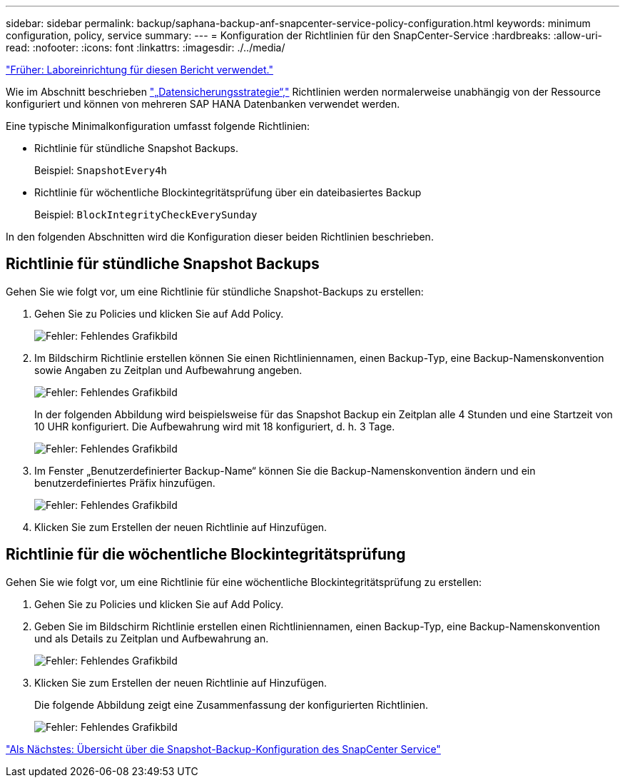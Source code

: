 ---
sidebar: sidebar 
permalink: backup/saphana-backup-anf-snapcenter-service-policy-configuration.html 
keywords: minimum configuration, policy, service 
summary:  
---
= Konfiguration der Richtlinien für den SnapCenter-Service
:hardbreaks:
:allow-uri-read: 
:nofooter: 
:icons: font
:linkattrs: 
:imagesdir: ./../media/


link:saphana-backup-anf-lab-setup-used-for-this-report.html["Früher: Laboreinrichtung für diesen Bericht verwendet."]

Wie im Abschnitt beschrieben link:saphana-backup-anf-snapcenter-service-concepts-and-best-practices.html#data-protection-strategy["„Datensicherungsstrategie“,"] Richtlinien werden normalerweise unabhängig von der Ressource konfiguriert und können von mehreren SAP HANA Datenbanken verwendet werden.

Eine typische Minimalkonfiguration umfasst folgende Richtlinien:

* Richtlinie für stündliche Snapshot Backups.
+
Beispiel: `SnapshotEvery4h`

* Richtlinie für wöchentliche Blockintegritätsprüfung über ein dateibasiertes Backup
+
Beispiel: `BlockIntegrityCheckEverySunday`



In den folgenden Abschnitten wird die Konfiguration dieser beiden Richtlinien beschrieben.



== Richtlinie für stündliche Snapshot Backups

Gehen Sie wie folgt vor, um eine Richtlinie für stündliche Snapshot-Backups zu erstellen:

. Gehen Sie zu Policies und klicken Sie auf Add Policy.
+
image:saphana-backup-anf-image14.png["Fehler: Fehlendes Grafikbild"]

. Im Bildschirm Richtlinie erstellen können Sie einen Richtliniennamen, einen Backup-Typ, eine Backup-Namenskonvention sowie Angaben zu Zeitplan und Aufbewahrung angeben.
+
image:saphana-backup-anf-image10.png["Fehler: Fehlendes Grafikbild"]

+
In der folgenden Abbildung wird beispielsweise für das Snapshot Backup ein Zeitplan alle 4 Stunden und eine Startzeit von 10 UHR konfiguriert. Die Aufbewahrung wird mit 18 konfiguriert, d. h. 3 Tage.

+
image:saphana-backup-anf-image15.png["Fehler: Fehlendes Grafikbild"]

. Im Fenster „Benutzerdefinierter Backup-Name“ können Sie die Backup-Namenskonvention ändern und ein benutzerdefiniertes Präfix hinzufügen.
+
image:saphana-backup-anf-image16.png["Fehler: Fehlendes Grafikbild"]

. Klicken Sie zum Erstellen der neuen Richtlinie auf Hinzufügen.




== Richtlinie für die wöchentliche Blockintegritätsprüfung

Gehen Sie wie folgt vor, um eine Richtlinie für eine wöchentliche Blockintegritätsprüfung zu erstellen:

. Gehen Sie zu Policies und klicken Sie auf Add Policy.
. Geben Sie im Bildschirm Richtlinie erstellen einen Richtliniennamen, einen Backup-Typ, eine Backup-Namenskonvention und als Details zu Zeitplan und Aufbewahrung an.
+
image:saphana-backup-anf-image17.png["Fehler: Fehlendes Grafikbild"]

. Klicken Sie zum Erstellen der neuen Richtlinie auf Hinzufügen.
+
Die folgende Abbildung zeigt eine Zusammenfassung der konfigurierten Richtlinien.

+
image:saphana-backup-anf-image18.png["Fehler: Fehlendes Grafikbild"]



link:saphana-backup-anf-snapcenter-service-snapshot-backup-configuration-overview.html["Als Nächstes: Übersicht über die Snapshot-Backup-Konfiguration des SnapCenter Service"]
